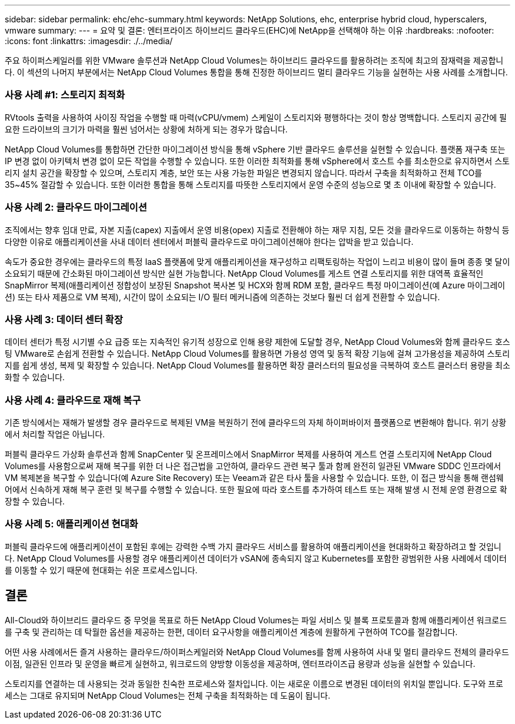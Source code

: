 ---
sidebar: sidebar 
permalink: ehc/ehc-summary.html 
keywords: NetApp Solutions, ehc, enterprise hybrid cloud, hyperscalers, vmware 
summary:  
---
= 요약 및 결론: 엔터프라이즈 하이브리드 클라우드(EHC)에 NetApp을 선택해야 하는 이유
:hardbreaks:
:nofooter: 
:icons: font
:linkattrs: 
:imagesdir: ./../media/


[role="lead"]
주요 하이퍼스케일러를 위한 VMware 솔루션과 NetApp Cloud Volumes는 하이브리드 클라우드를 활용하려는 조직에 최고의 잠재력을 제공합니다. 이 섹션의 나머지 부분에서는 NetApp Cloud Volumes 통합을 통해 진정한 하이브리드 멀티 클라우드 기능을 실현하는 사용 사례를 소개합니다.



=== 사용 사례 #1: 스토리지 최적화

RVtools 출력을 사용하여 사이징 작업을 수행할 때 마력(vCPU/vmem) 스케일이 스토리지와 평행하다는 것이 항상 명백합니다. 스토리지 공간에 필요한 드라이브의 크기가 마력을 훨씬 넘어서는 상황에 처하게 되는 경우가 많습니다.

NetApp Cloud Volumes를 통합하면 간단한 마이그레이션 방식을 통해 vSphere 기반 클라우드 솔루션을 실현할 수 있습니다. 플랫폼 재구축 또는 IP 변경 없이 아키텍처 변경 없이 모든 작업을 수행할 수 있습니다. 또한 이러한 최적화를 통해 vSphere에서 호스트 수를 최소한으로 유지하면서 스토리지 설치 공간을 확장할 수 있으며, 스토리지 계층, 보안 또는 사용 가능한 파일은 변경되지 않습니다. 따라서 구축을 최적화하고 전체 TCO를 35~45% 절감할 수 있습니다. 또한 이러한 통합을 통해 스토리지를 따뜻한 스토리지에서 운영 수준의 성능으로 몇 초 이내에 확장할 수 있습니다.



=== 사용 사례 2: 클라우드 마이그레이션

조직에서는 향후 임대 만료, 자본 지출(capex) 지출에서 운영 비용(opex) 지출로 전환해야 하는 재무 지침, 모든 것을 클라우드로 이동하는 하향식 등 다양한 이유로 애플리케이션을 사내 데이터 센터에서 퍼블릭 클라우드로 마이그레이션해야 한다는 압박을 받고 있습니다.

속도가 중요한 경우에는 클라우드의 특정 IaaS 플랫폼에 맞게 애플리케이션을 재구성하고 리팩토링하는 작업이 느리고 비용이 많이 들며 종종 몇 달이 소요되기 때문에 간소화된 마이그레이션 방식만 실현 가능합니다. NetApp Cloud Volumes를 게스트 연결 스토리지를 위한 대역폭 효율적인 SnapMirror 복제(애플리케이션 정합성이 보장된 Snapshot 복사본 및 HCX와 함께 RDM 포함, 클라우드 특정 마이그레이션(예 Azure 마이그레이션) 또는 타사 제품으로 VM 복제), 시간이 많이 소요되는 I/O 필터 메커니즘에 의존하는 것보다 훨씬 더 쉽게 전환할 수 있습니다.



=== 사용 사례 3: 데이터 센터 확장

데이터 센터가 특정 시기별 수요 급증 또는 지속적인 유기적 성장으로 인해 용량 제한에 도달할 경우, NetApp Cloud Volumes와 함께 클라우드 호스팅 VMware로 손쉽게 전환할 수 있습니다. NetApp Cloud Volumes를 활용하면 가용성 영역 및 동적 확장 기능에 걸쳐 고가용성을 제공하여 스토리지를 쉽게 생성, 복제 및 확장할 수 있습니다. NetApp Cloud Volumes를 활용하면 확장 클러스터의 필요성을 극복하여 호스트 클러스터 용량을 최소화할 수 있습니다.



=== 사용 사례 4: 클라우드로 재해 복구

기존 방식에서는 재해가 발생할 경우 클라우드로 복제된 VM을 복원하기 전에 클라우드의 자체 하이퍼바이저 플랫폼으로 변환해야 합니다. 위기 상황에서 처리할 작업은 아닙니다.

퍼블릭 클라우드 가상화 솔루션과 함께 SnapCenter 및 온프레미스에서 SnapMirror 복제를 사용하여 게스트 연결 스토리지에 NetApp Cloud Volumes를 사용함으로써 재해 복구를 위한 더 나은 접근법을 고안하여, 클라우드 관련 복구 툴과 함께 완전히 일관된 VMware SDDC 인프라에서 VM 복제본을 복구할 수 있습니다(예 Azure Site Recovery) 또는 Veeam과 같은 타사 툴을 사용할 수 있습니다. 또한, 이 접근 방식을 통해 랜섬웨어에서 신속하게 재해 복구 훈련 및 복구를 수행할 수 있습니다. 또한 필요에 따라 호스트를 추가하여 테스트 또는 재해 발생 시 전체 운영 환경으로 확장할 수 있습니다.



=== 사용 사례 5: 애플리케이션 현대화

퍼블릭 클라우드에 애플리케이션이 포함된 후에는 강력한 수백 가지 클라우드 서비스를 활용하여 애플리케이션을 현대화하고 확장하려고 할 것입니다. NetApp Cloud Volumes를 사용할 경우 애플리케이션 데이터가 vSAN에 종속되지 않고 Kubernetes를 포함한 광범위한 사용 사례에서 데이터를 이동할 수 있기 때문에 현대화는 쉬운 프로세스입니다.



== 결론

All-Cloud와 하이브리드 클라우드 중 무엇을 목표로 하든 NetApp Cloud Volumes는 파일 서비스 및 블록 프로토콜과 함께 애플리케이션 워크로드를 구축 및 관리하는 데 탁월한 옵션을 제공하는 한편, 데이터 요구사항을 애플리케이션 계층에 원활하게 구현하여 TCO를 절감합니다.

어떤 사용 사례에서든 즐겨 사용하는 클라우드/하이퍼스케일러와 NetApp Cloud Volumes를 함께 사용하여 사내 및 멀티 클라우드 전체의 클라우드 이점, 일관된 인프라 및 운영을 빠르게 실현하고, 워크로드의 양방향 이동성을 제공하며, 엔터프라이즈급 용량과 성능을 실현할 수 있습니다.

스토리지를 연결하는 데 사용되는 것과 동일한 친숙한 프로세스와 절차입니다. 이는 새로운 이름으로 변경된 데이터의 위치일 뿐입니다. 도구와 프로세스는 그대로 유지되며 NetApp Cloud Volumes는 전체 구축을 최적화하는 데 도움이 됩니다.
